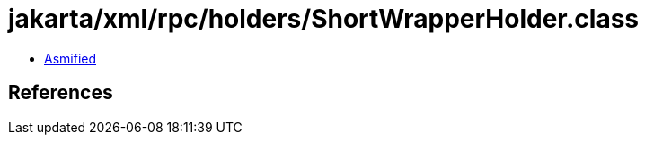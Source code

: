 = jakarta/xml/rpc/holders/ShortWrapperHolder.class

 - link:ShortWrapperHolder-asmified.java[Asmified]

== References

